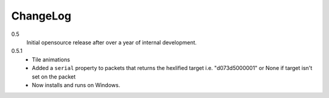 .. _changelog:

ChangeLog
=========

0.5
    Initial opensource release after over a year of internal development.

0.5.1
    * Tile animations
    * Added a ``serial`` property to packets that returns the hexlified target
      i.e. "d073d5000001" or None if target isn't set on the packet
    * Now installs and runs on Windows.
